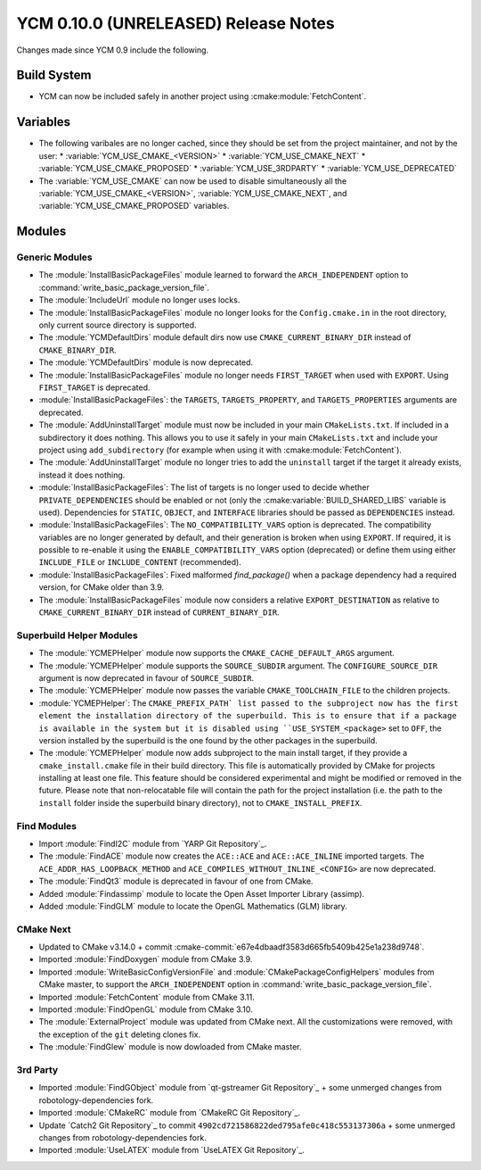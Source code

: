 YCM 0.10.0 (UNRELEASED) Release Notes
*************************************

.. only:: html

  .. contents::

Changes made since YCM 0.9 include the following.


Build System
============

* YCM can now be included safely in another project using
  :cmake:module:`FetchContent`.


Variables
=========

* The following varibales are no longer cached, since they should be set from
  the project maintainer, and not by the user:
  * :variable:`YCM_USE_CMAKE_<VERSION>`
  * :variable:`YCM_USE_CMAKE_NEXT`
  * :variable:`YCM_USE_CMAKE_PROPOSED`
  * :variable:`YCM_USE_3RDPARTY`
  * :variable:`YCM_USE_DEPRECATED`
* The :variable:`YCM_USE_CMAKE` can now be used to disable simultaneously all
  the :variable:`YCM_USE_CMAKE_<VERSION>`, :variable:`YCM_USE_CMAKE_NEXT`, and
  :variable:`YCM_USE_CMAKE_PROPOSED` variables.


Modules
=======

Generic Modules
---------------

* The :module:`InstallBasicPackageFiles` module learned to forward the
  ``ARCH_INDEPENDENT`` option to :command:`write_basic_package_version_file`.
* The :module:`IncludeUrl` module no longer uses locks.
* The :module:`InstallBasicPackageFiles` module no longer looks for the
  ``Config.cmake.in`` in the root directory, only current source directory is
  supported.
* The :module:`YCMDefaultDirs` module default dirs now use
  ``CMAKE_CURRENT_BINARY_DIR`` instead of ``CMAKE_BINARY_DIR``.
* The :module:`YCMDefaultDirs` module is now deprecated.
* The :module:`InstallBasicPackageFiles` module no longer needs ``FIRST_TARGET``
  when used with ``EXPORT``. Using ``FIRST_TARGET`` is deprecated.
* :module:`InstallBasicPackageFiles`: the ``TARGETS``, ``TARGETS_PROPERTY``, and
  ``TARGETS_PROPERTIES`` arguments are deprecated.
* The :module:`AddUninstallTarget` module must now be included in your main
  ``CMakeLists.txt``. If included in a subdirectory it does nothing.
  This allows you to use it safely in your main ``CMakeLists.txt`` and include
  your project using ``add_subdirectory`` (for example when using it with
  :cmake:module:`FetchContent`).
* The :module:`AddUninstallTarget` module no longer tries to add the
  ``uninstall`` target if the target it already exists, instead it does nothing.
* :module:`InstallBasicPackageFiles`: The list of targets is no longer used to
  decide whether ``PRIVATE_DEPENDENCIES`` should be enabled or not (only the
  :cmake:variable:`BUILD_SHARED_LIBS` variable is used). Dependencies
  for ``STATIC``, ``OBJECT``, and ``INTERFACE`` libraries should be passed as
  ``DEPENDENCIES`` instead.
* :module:`InstallBasicPackageFiles`: The ``NO_COMPATIBILITY_VARS`` option is
  deprecated. The compatibility variables are no longer generated by default,
  and their generation is broken when using ``EXPORT``. If required, it is
  possible to re-enable it using the ``ENABLE_COMPATIBILITY_VARS`` option
  (deprecated) or define them using either ``INCLUDE_FILE`` or
  ``INCLUDE_CONTENT`` (recommended).
* :module:`InstallBasicPackageFiles`: Fixed malformed `find_package()` when a
  package dependency had a required version, for CMake older than 3.9.
* The :module:`InstallBasicPackageFiles` module now considers a relative
  ``EXPORT_DESTINATION`` as relative to ``CMAKE_CURRENT_BINARY_DIR`` instead
  of ``CURRENT_BINARY_DIR``.


Superbuild Helper Modules
-------------------------

* The :module:`YCMEPHelper` module now supports the ``CMAKE_CACHE_DEFAULT_ARGS``
  argument.
* The :module:`YCMEPHelper` module supports the ``SOURCE_SUBDIR`` argument.
  The ``CONFIGURE_SOURCE_DIR`` argument is now deprecated in favour of
  ``SOURCE_SUBDIR``.
* The :module:`YCMEPHelper` module now passes the variable
  ``CMAKE_TOOLCHAIN_FILE`` to the children projects.
* :module:`YCMEPHelper`: The ``CMAKE_PREFIX_PATH` list passed to the subproject
  now has the first element the installation directory of the superbuild. This
  is to ensure that if a package is available in the system but it is disabled
  using ``USE_SYSTEM_<package>`` set to ``OFF``, the version installed by the
  superbuild is the one found by the other packages in the superbuild.
* The :module:`YCMEPHelper` module now adds subproject to the main install
  target, if they provide a ``cmake_install.cmake`` file in their build
  directory. This file is automatically provided by CMake for projects
  installing at least one file. This feature should be considered experimental
  and might be modified or removed in the future.
  Please note that non-relocatable file will contain the path for the project
  installation (i.e. the path to the ``install`` folder inside the superbuild
  binary directory), not to ``CMAKE_INSTALL_PREFIX``.


Find Modules
------------

* Import :module:`FindI2C` module from `YARP Git Repository`_.
* The :module:`FindACE` module now creates the ``ACE::ACE`` and
  ``ACE::ACE_INLINE`` imported targets.
  The ``ACE_ADDR_HAS_LOOPBACK_METHOD`` and
  ``ACE_COMPILES_WITHOUT_INLINE_<CONFIG>`` are now deprecated.
* The :module:`FindQt3` module is deprecated in favour of one from CMake.
* Added :module:`Findassimp` module to locate the Open Asset Importer Library
  (assimp).
* Added :module:`FindGLM` module to locate the OpenGL Mathematics (GLM) library.


CMake Next
----------

* Updated to CMake v3.14.0 + commit
  :cmake-commit:`e67e4dbaadf3583d665fb5409b425e1a238d9748`.
* Imported :module:`FindDoxygen` module from CMake 3.9.
* Imported :module:`WriteBasicConfigVersionFile` and
  :module:`CMakePackageConfigHelpers` modules from CMake master, to support
  the ``ARCH_INDEPENDENT`` option in
  :command:`write_basic_package_version_file`.
* Imported :module:`FetchContent` module from CMake 3.11.
* Imported :module:`FindOpenGL` module from CMake 3.10.
* The :module:`ExternalProject` module was updated from CMake next.
  All the customizations were removed, with the exception of the ``git``
  deleting clones fix.
* The :module:`FindGlew` module is now dowloaded from CMake master.


3rd Party
---------

* Imported :module:`FindGObject` module from `qt-gstreamer Git Repository`_ +
  some unmerged changes from robotology-dependencies fork.
* Imported :module:`CMakeRC` module from `CMakeRC Git Repository`_.
* Update `Catch2 Git Repository`_ to commit
  ``4902cd721586822ded795afe0c418c553137306a`` + some unmerged changes from
  robotology-dependencies fork.
* Imported :module:`UseLATEX` module from `UseLATEX Git Repository`_.
